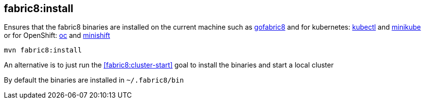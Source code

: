 
[[fabric8:install]]
== *fabric8:install*

Ensures that the fabric8 binaries are installed on the current machine such as https://github.com/fabric8io/gofabric8/[gofabric8] and for kubernetes: http://kubernetes.io/docs/user-guide/kubectl-overview/[kubectl] and https://github.com/kubernetes/minikube[minikube] or for OpenShift: https://docs.openshift.com/enterprise/latest/cli_reference/basic_cli_operations.html[oc] and https://github.com/jimmidyson/minishift[minishift]

[source,sh,subs="attributes"]
----
mvn fabric8:install
----

An alternative is to just run the <<fabric8:cluster-start>> goal to install the binaries and start a local cluster

By default the binaries are installed in `~/.fabric8/bin`